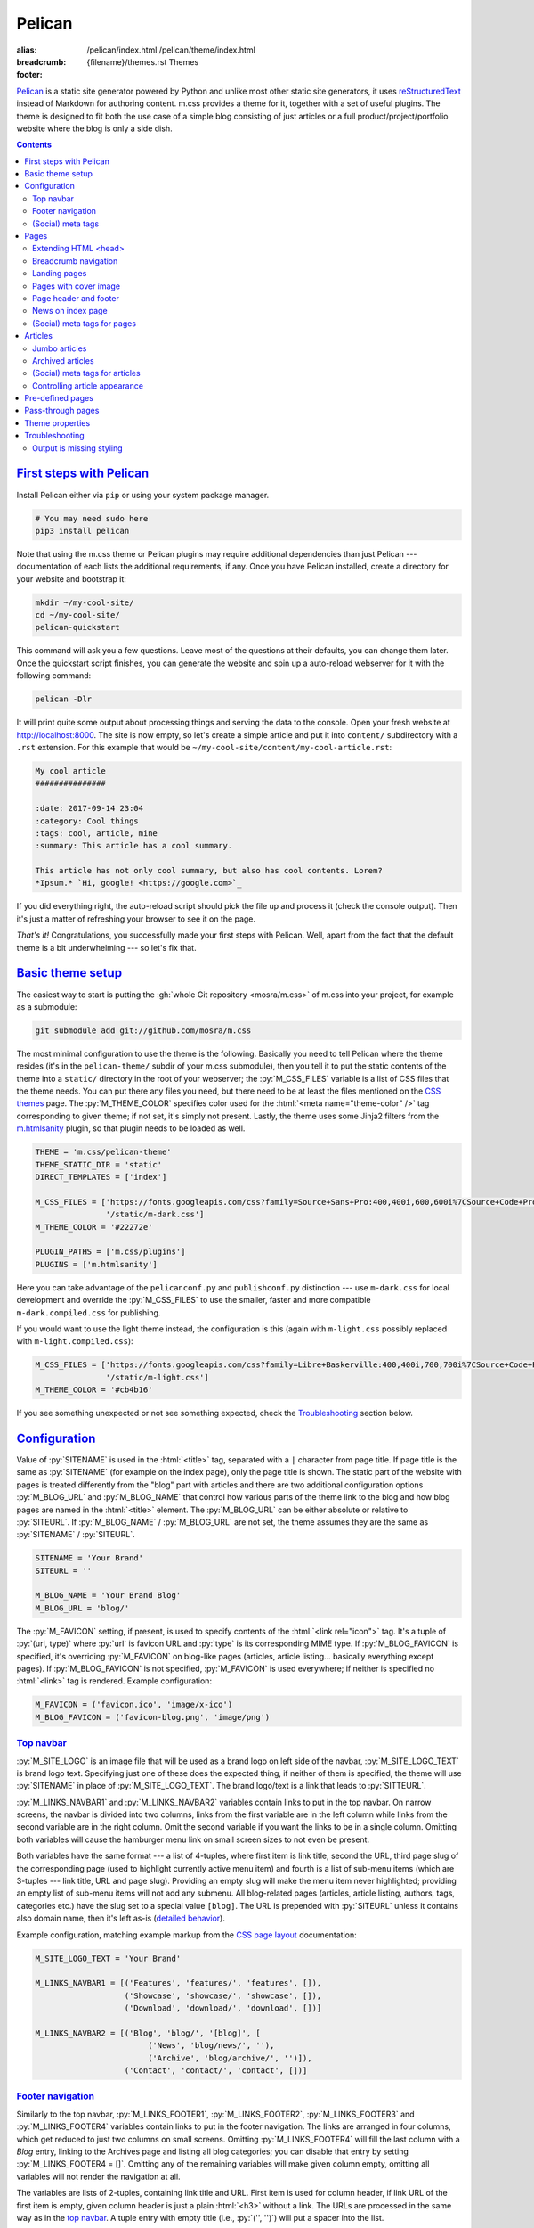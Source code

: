 ..
    This file is part of m.css.

    Copyright © 2017, 2018, 2019 Vladimír Vondruš <mosra@centrum.cz>

    Permission is hereby granted, free of charge, to any person obtaining a
    copy of this software and associated documentation files (the "Software"),
    to deal in the Software without restriction, including without limitation
    the rights to use, copy, modify, merge, publish, distribute, sublicense,
    and/or sell copies of the Software, and to permit persons to whom the
    Software is furnished to do so, subject to the following conditions:

    The above copyright notice and this permission notice shall be included
    in all copies or substantial portions of the Software.

    THE SOFTWARE IS PROVIDED "AS IS", WITHOUT WARRANTY OF ANY KIND, EXPRESS OR
    IMPLIED, INCLUDING BUT NOT LIMITED TO THE WARRANTIES OF MERCHANTABILITY,
    FITNESS FOR A PARTICULAR PURPOSE AND NONINFRINGEMENT. IN NO EVENT SHALL
    THE AUTHORS OR COPYRIGHT HOLDERS BE LIABLE FOR ANY CLAIM, DAMAGES OR OTHER
    LIABILITY, WHETHER IN AN ACTION OF CONTRACT, TORT OR OTHERWISE, ARISING
    FROM, OUT OF OR IN CONNECTION WITH THE SOFTWARE OR THE USE OR OTHER
    DEALINGS IN THE SOFTWARE.
..

Pelican
#######

:alias:
    /pelican/index.html
    /pelican/theme/index.html
:breadcrumb: {filename}/themes.rst Themes
:footer:
    .. note-dim::
        :class: m-text-center

        `« Writing reST content <{filename}/themes/writing-rst-content.rst>`_ | `Themes <{filename}/themes.rst>`_

.. role:: html(code)
    :language: html
.. role:: py(code)
    :language: py
.. role:: rst(code)
    :language: rst
.. role:: sh(code)
    :language: sh
.. |x| unicode:: U+00D7 .. nicer multiply sign

`Pelican <https://getpelican.com/>`_ is a static site generator powered by
Python and unlike most other static site generators, it uses
`reStructuredText <http://docutils.sourceforge.net/rst.html>`_ instead of
Markdown for authoring content. m.css provides a theme for it, together with a
set of useful plugins. The theme is designed to fit both the use case of a
simple blog consisting of just articles or a full product/project/portfolio
website where the blog is only a side dish.

.. button-success:: https://magnum.graphics

    Live demo

    magnum.graphics

.. contents::
    :class: m-block m-default

`First steps with Pelican`_
===========================

Install Pelican either via ``pip`` or using your system package manager.

.. note-danger::

    In order to use the m.css theme or `plugins <{filename}/plugins.rst>`_, you
    need to install Pelican 4 and the Python 3 version of it. Most of the
    plugins work with Python 3.4, while some (such as the
    `math plugin <{filename}/plugins/math-and-code.rst#math>`_) need 3.5.
    Python 2 is not supported and compatibility with Pelican 3.7 has been
    dropped.

.. code:: sh

    # You may need sudo here
    pip3 install pelican

Note that using the m.css theme or Pelican plugins may require additional
dependencies than just Pelican --- documentation of each lists the additional
requirements, if any. Once you have Pelican installed, create a directory for
your website and bootstrap it:

.. code:: sh

    mkdir ~/my-cool-site/
    cd ~/my-cool-site/
    pelican-quickstart

This command will ask you a few questions. Leave most of the questions at their
defaults, you can change them later. Once the quickstart script finishes, you
can generate the website and spin up a auto-reload webserver for it with the
following command:

.. code:: sh

    pelican -Dlr

It will print quite some output about processing things and serving the data to
the console. Open your fresh website at http://localhost:8000. The site is now
empty, so let's create a simple article and put it into ``content/``
subdirectory with a ``.rst`` extension. For this example that would be
``~/my-cool-site/content/my-cool-article.rst``:

.. code:: rst

    My cool article
    ###############

    :date: 2017-09-14 23:04
    :category: Cool things
    :tags: cool, article, mine
    :summary: This article has a cool summary.

    This article has not only cool summary, but also has cool contents. Lorem?
    *Ipsum.* `Hi, google! <https://google.com>`_

If you did everything right, the auto-reload script should pick the file up and
process it (check the console output). Then it's just a matter of refreshing
your browser to see it on the page.

*That's it!* Congratulations, you successfully made your first steps with
Pelican. Well, apart from the fact that the default theme is a bit
underwhelming --- so let's fix that.

`Basic theme setup`_
====================

The easiest way to start is putting the
:gh:`whole Git repository <mosra/m.css>` of m.css into your project, for
example as a submodule:

.. code:: sh

    git submodule add git://github.com/mosra/m.css

The most minimal configuration to use the theme is the following. Basically you
need to tell Pelican where the theme resides (it's in the ``pelican-theme/``
subdir of your m.css submodule), then you tell it to put the static contents of
the theme into a ``static/`` directory in the root of your webserver; the
:py:`M_CSS_FILES` variable is a list of CSS files that the theme needs. You can
put there any files you need, but there need to be at least the files mentioned
on the `CSS themes <{filename}/css/themes.rst>`_ page. The :py:`M_THEME_COLOR`
specifies color used for the :html:`<meta name="theme-color" />` tag
corresponding to given theme; if not set, it's simply not present. Lastly, the
theme uses some Jinja2 filters from the `m.htmlsanity <{filename}/plugins/htmlsanity.rst>`_
plugin, so that plugin needs to be loaded as well.

.. code:: py

    THEME = 'm.css/pelican-theme'
    THEME_STATIC_DIR = 'static'
    DIRECT_TEMPLATES = ['index']

    M_CSS_FILES = ['https://fonts.googleapis.com/css?family=Source+Sans+Pro:400,400i,600,600i%7CSource+Code+Pro:400,400i,600',
                   '/static/m-dark.css']
    M_THEME_COLOR = '#22272e'

    PLUGIN_PATHS = ['m.css/plugins']
    PLUGINS = ['m.htmlsanity']

Here you can take advantage of the ``pelicanconf.py`` and ``publishconf.py``
distinction --- use ``m-dark.css`` for local development and override the
:py:`M_CSS_FILES` to use the smaller, faster and more compatible ``m-dark.compiled.css``
for publishing.

If you would want to use the light theme instead, the configuration is this
(again with ``m-light.css`` possibly replaced with ``m-light.compiled.css``):

.. code:: py

    M_CSS_FILES = ['https://fonts.googleapis.com/css?family=Libre+Baskerville:400,400i,700,700i%7CSource+Code+Pro:400,400i,600',
                   '/static/m-light.css']
    M_THEME_COLOR = '#cb4b16'

.. note-info::

    To reduce confusion, new configuration variables specific to m.css theme
    and plugins are prefixed with ``M_``. Configuration variables without
    prefix are builtin Pelican options.

If you see something unexpected or not see something expected, check the
`Troubleshooting`_ section below.

`Configuration`_
================

Value of :py:`SITENAME` is used in the :html:`<title>` tag, separated with a
``|`` character from page title. If page title is the same as :py:`SITENAME`
(for example on the index page), only the page title is shown. The static part
of the website with pages is treated differently from the "blog" part with
articles and there are two additional configuration options :py:`M_BLOG_URL` and
:py:`M_BLOG_NAME` that control how various parts of the theme link to the blog
and how blog pages are named in the :html:`<title>` element. The :py:`M_BLOG_URL`
can be either absolute or relative to :py:`SITEURL`. If :py:`M_BLOG_NAME` /
:py:`M_BLOG_URL` are not set, the theme assumes they are the same as
:py:`SITENAME` / :py:`SITEURL`.

.. code:: py

    SITENAME = 'Your Brand'
    SITEURL = ''

    M_BLOG_NAME = 'Your Brand Blog'
    M_BLOG_URL = 'blog/'

The :py:`M_FAVICON` setting, if present, is used to specify contents of the
:html:`<link rel="icon">` tag. It's a tuple of :py:`(url, type)` where
:py:`url` is favicon URL and :py:`type` is its corresponding MIME type. If
:py:`M_BLOG_FAVICON` is specified, it's overriding :py:`M_FAVICON` on blog-like
pages (articles, article listing... basically everything except pages). If
:py:`M_BLOG_FAVICON` is not specified, :py:`M_FAVICON` is used everywhere; if
neither is specified no :html:`<link>` tag is rendered. Example configuration:

.. code:: py

    M_FAVICON = ('favicon.ico', 'image/x-ico')
    M_BLOG_FAVICON = ('favicon-blog.png', 'image/png')

`Top navbar`_
-------------

:py:`M_SITE_LOGO` is an image file that will be used as a brand logo on left
side of the navbar, :py:`M_SITE_LOGO_TEXT` is brand logo text. Specifying just
one of these does the expected thing, if neither of them is specified, the
theme will use :py:`SITENAME` in place of :py:`M_SITE_LOGO_TEXT`. The brand
logo/text is a link that leads to :py:`SITTEURL`.

:py:`M_LINKS_NAVBAR1` and :py:`M_LINKS_NAVBAR2` variables contain links to put
in the top navbar. On narrow screens, the navbar is divided into two columns,
links from the first variable are in the left column while links from the
second variable are in the right column. Omit the second variable if you want
the links to be in a single column. Omitting both variables will cause the
hamburger menu link on small screen sizes to not even be present.

Both variables have the same format --- a list of 4-tuples, where first item is
link title, second the URL, third page slug of the corresponding page (used
to highlight currently active menu item) and fourth is a list of sub-menu items
(which are 3-tuples --- link title, URL and page slug). Providing an empty slug
will make the menu item never highlighted; providing an empty list of sub-menu
items will not add any submenu. All blog-related pages (articles, article
listing, authors, tags, categories etc.) have the slug set to a special value
``[blog]``. The URL is prepended with :py:`SITEURL` unless it contains also
domain name, then it's left as-is (`detailed behavior <{filename}/plugins/htmlsanity.rst#siteurl-formatting>`_).

Example configuration, matching example markup from the
`CSS page layout <{filename}/css/page-layout.rst#sub-menus-in-the-navbar>`__
documentation:

.. code:: py

    M_SITE_LOGO_TEXT = 'Your Brand'

    M_LINKS_NAVBAR1 = [('Features', 'features/', 'features', []),
                       ('Showcase', 'showcase/', 'showcase', []),
                       ('Download', 'download/', 'download', [])]

    M_LINKS_NAVBAR2 = [('Blog', 'blog/', '[blog]', [
                            ('News', 'blog/news/', ''),
                            ('Archive', 'blog/archive/', '')]),
                       ('Contact', 'contact/', 'contact', [])]

`Footer navigation`_
--------------------

Similarly to the top navbar, :py:`M_LINKS_FOOTER1`, :py:`M_LINKS_FOOTER2`,
:py:`M_LINKS_FOOTER3` and :py:`M_LINKS_FOOTER4` variables contain links to put
in the footer navigation. The links are arranged in four columns, which get
reduced to just two columns on small screens. Omitting :py:`M_LINKS_FOOTER4`
will fill the last column with a *Blog* entry, linking to the Archives page and
listing all blog categories; you can disable that entry by setting
:py:`M_LINKS_FOOTER4 = []`. Omitting any of the remaining variables will make
given column empty, omitting all variables will not render the navigation at
all.

The variables are lists of 2-tuples, containing link title and URL. First item
is used for column header, if link URL of the first item is empty, given column
header is just a plain :html:`<h3>` without a link. The URLs are processed in
the same way as in the `top navbar`_. A tuple entry with empty title (i.e.,
:py:`('', '')`) will put a spacer into the list.

Footer fine print can be specified via :py:`M_FINE_PRINT`. Contents of the
variable are processed as :abbr:`reST <reStructuredText>`, so you can use all
the formatting and linking capabilities in there. If :py:`M_FINE_PRINT` is not
specified, the theme will use the following instead. Set
:py:`M_FINE_PRINT = None` to disable rendering of the fine print completely.

.. code:: py

    M_FINE_PRINT = SITENAME + """. Powered by `Pelican <https://getpelican.com>`_
        and `m.css <https://mcss.mosra.cz>`_."""

If :py:`M_FINE_PRINT` is set to :py:`None` and none of :py:`M_LINKS_FOOTER1`,
:py:`M_LINKS_FOOTER2`, :py:`M_LINKS_FOOTER3`, :py:`M_LINKS_FOOTER4` is set, the
footer is not rendered at all.

Example configuration, again matching example markup from the
`CSS page layout <{filename}/css/page-layout.rst#footer-navigation>`__
documentation, populating the last column implicitly:

.. code:: py

    M_LINKS_FOOTER1 = [('Your Brand', '/'),
                       ('Features', 'features/'),
                       ('Showcase', 'showcase/')]

    M_LINKS_FOOTER2 = [('Download', 'download/'),
                       ('Packages', 'download/packages/'),
                       ('Source', 'download/source/')]

    M_LINKS_FOOTER3 = [('Contact', ''),
                       ('E-mail', 'mailto:you@your.brand'),
                       ('GitHub', 'https://github.com/your-brand')]

    M_FINE_PRINT = """
    Your Brand. Copyright © `You <mailto:you@your.brand>`_, 2017. All rights
    reserved.
    """

`(Social) meta tags`_
---------------------

The :rst:`M_BLOG_DESCRIPTION` setting, if available, is used to populate
:html:`<meta name="description">` on the index / archive page, which can be
then shown in search engine results. For sharing pages on Twitter, Facebook and
elsewhere, it's possible to configure site-wide `Open Graph <http://ogp.me/>`_
and `Twitter Card <https://developer.twitter.com/en/docs/tweets/optimize-with-cards/overview/summary-card-with-large-image>`_
:html:`<meta>` tags:

-   ``og:site_name`` is set to :py:`M_SOCIAL_SITE_NAME`, if available
-   ``twitter:site`` / ``twitter:site:id`` is set to :py:`M_SOCIAL_TWITTER_SITE`
    / :py:`M_SOCIAL_TWITTER_SITE_ID``, if available
-   Global ``og:title`` / ``twitter:title`` is set to :py:`M_BLOG_NAME` on
    index and archive pages and to category/author/tag name on particular
    filtering pages. This is overriden by particular pages and articles.
-   Global ``og:url`` is set to :py:`M_BLOG_URL` on index and archive pages and
    to category/author/tag URL on particular filtering pages. Pagination is
    *not* included in the URL. This is overriden by particular pages and
    articles.
-   Global ``og:image`` / ``twitter:image`` is set to the
    :py:`M_SOCIAL_IMAGE` setting, if available. The image is expected to be
    smaller and square; Pelican internal linking capabilities are *not*
    supported in this setting. This can be overriden by particular pages and
    articles.
-   Global ``twitter:card`` is set to ``summary``. This is further affected by
    metadata of particular pages and articles.
-   Global ``og:description`` / ``twitter:description`` is set to
    :py:`M_SOCIAL_BLOG_SUMMARY` on index and archive pages.
-   Global ``og:type`` is set to ``website``. This is overriden by particular
    pages and articles.

See `(Social) meta tags for pages`_ and `(Social) meta tags for articles`_
sections below for page- and article-specific :html:`<meta>` tags.

.. note-danger::

    The :html:`<meta name="keywords">` tag is not supported, as it doesn't
    have any effect on search engine results at all.

Example configuration to give sane defaults to all social meta tags:

.. code:: py

    M_BLOG_NAME = "Your Brand Blog"
    M_BLOG_URL = 'https://blog.your.brand/'
    M_BLOG_DESCRIPTION = "Your Brand is the brand that provides all that\'s needed."

    M_SOCIAL_TWITTER_SITE = '@your.brand'
    M_SOCIAL_TWITTER_SITE_ID = 1234567890
    M_SOCIAL_IMAGE = 'https://your.brand/static/site.png'
    M_SOCIAL_BLOG_SUMMARY = "This is the brand you need"

.. _global-site-image:

.. block-success:: Recommended sizes for global site image

    The theme assumes that the global site image is smaller and square in order
    to appear just as a small thumbnail next to a link, not as large cover
    image above it --- the reasoning beind is that there's no point in annoying
    the users by decorating the global site links with the exact same large
    image.

    For Twitter, this is controlled explicitly by setting ``twitter:card``
    to ``summary`` instead of ``summary_large_image``, but in case of Facebook,
    it's needed to rely on their autodetection.
    `Their documentation <https://developers.facebook.com/docs/sharing/best-practices/#images>`_
    says that images smaller than 600\ |x|\ 315 px are displayed as small
    thumbnails. Square image of size 256\ |x|\ 256 px is known to work well.

    Note that the assumptions are different for pages and articles with
    explicit cover images, see `(Social) meta tags for pages`_ below for
    details.

.. note-info::

    You can see how links for default pages will display by pasting
    URL of the `article listing page <{category}examples>`_ into either
    `Facebook Debugger <https://developers.facebook.com/tools/debug/>`_ or
    `Twitter Card Validator <https://cards-dev.twitter.com/validator>`_.

It's possible to disable rendering of all social meta tags (for example for
testing purposes) by setting :py:`M_DISABLE_SOCIAL_META_TAGS` to :py:`True`.

`Pages`_
========

Page content is simply put into :html:`<main>`, wrapped in an :html:`<article>`,
in the center 10 columns on large screens and spanning the full 12 columns
elsewhere; the container is marked as `inflatable <{filename}/css/grid.rst#inflatable-nested-grid>`_.
Page title is rendered in an :html:`<h1>` and there's nothing else apart from
the page content.

Pages can override which menu item in the `top navbar`_ will be highlighted
by specifying the corresponding menu item slug in the :rst:`:highlight:` field.
If the field is not present, page's own slug is used instead.

`Extending HTML \<head\>`_
--------------------------

The :rst:`:css:` field can be used to link additional CSS files in page header.
Put one URL per line, internal link targets are expanded. Similarly :rst:`:js:`
can be used to link JavaScript files. Besides that, the :rst:`:html_header:`
field can be used to put arbitrary HTML at the end of the :html:`<head>`
element. Indenting the lines is possible by putting an escaped space in front
(the backslash and the escaped space itself won't get inserted). Example:

.. code:: rst

    Showcase
    ########

    :css:
        {static}/static/webgl.css
        {static}/static/canvas-controls.css
    :js:
        {static}/static/showcase.js
    :html_header:
        <script>
        \   function handleDrop(event) {
        \     event.preventDefault();
        \     ...
        \   }
        </script>

`Breadcrumb navigation`_
------------------------

It's common for pages to be organized in a hierarchy and the user should be
aware of it. m.css Pelican theme provides breadcrumb navigation, which is
rendered in main page heading (as described in the
`CSS page layout <{filename}/css/page-layout.rst#breadcrumb-navigation>`__
documentation) and also in page title. Breadcrumb links are taken from the
:rst:`:breadcrumb:` field, where every line is one level of hierarchy,
consisting of an internal target link (which gets properly expanded) and title
separated by whitespace.

Example usage:

.. code:: rst

    Steam engine
    ############

    :breadcrumb: {filename}/help.rst Help
                 {filename}/help/components.rst Components

.. note-info::

    You can see the breadcrumb in action on the top and bottom of this
    documentation page (and others).

`Landing pages`_
----------------

It's possible to override the default 10-column behavior for pages to make a
`landing page <{filename}/css/page-layout.rst#landing-pages>`__ with large
cover image spanning the whole window width. Put cover image URL into a
:rst:`:cover:` field, the :rst:`:landing:` field then contains
:abbr:`reST <reStructuredText>`-processed content that appears on top of the
cover image. Contents of the :rst:`:landing:` are put into a
:html:`<div class="m-container">`, you are expected to fully take care of rows
and columns in it. The :rst:`:hide_navbar_brand:` field controls visibility of
the navbar brand link. Set it to :py:`True` to hide it, default (if not
present) is :py:`False`.

.. block-warning:: Configuration

    Currently, in order to have the :rst:`:landing:` field properly parsed, you
    need to explicitly list it in :py:`FORMATTED_FIELDS`. Don't forget that
    :py:`'summary'` is already listed there.

    .. code:: py

        FORMATTED_FIELDS += ['landing']

Example of a fully custom index page that overrides the default theme index
page (which would just list all the articles) is below. Note the overriden save
destination and URL.

.. code:: rst

    Your Brand
    ##########

    :save_as: index.html
    :url:
    :cover: {static}/static/cover.jpg
    :hide_navbar_brand: True
    :landing:
        .. container:: m-row

            .. container:: m-col-m-6 m-push-m-5

                .. raw:: html

                    <h1>Your Brand</h1>

                *This is the brand you need.*

.. block-warning:: Landing page title

    To give you full control over the landing page appearance, the page title
    is not rendered in :html:`<h1>` on top of the content as with usual pages.
    Instead you are expected to provide a heading inside the :rst:`:landing:`
    field. However, due to semantic restrictions of :abbr:`reST <reStructuredText>`,
    it's not possible to use section headers inside the :rst:`:landing:` field
    and you have to work around it using raw HTML blocks, as shown in the above
    example.

.. note-info::

    You can see the landing page in action on the `main project page <{filename}/index.rst>`_.

`Pages with cover image`_
-------------------------

Besides full-blown landing pages that give you control over the whole layout,
you can add cover images to regular pages by just specifying the :rst:`:cover:`
field but omitting the :rst:`:landing:` field. See corresponding section
`in the CSS page layout docs <{filename}/css/page-layout.rst#pages-with-cover-image>`_
for details about how the cover image affects page layout.

.. note-info::

    Real-world example of a page with cover image can be seen on the
    `Magnum Engine website <https://magnum.graphics/features/extensions/>`_.

`Page header and footer`_
-------------------------

It's possible to add extra :abbr:`reST <reStructuredText>`-processed content
(such as page-specific navigation) before and after the page contents by
putting it into :rst:`:header:` / :rst:`:footer:` fields. Compared to having
these directly in page content, these will be put semantically outside the page
:html:`<article>` element (so even before the :html:`<h1>` heading and after
the last :html:`<section>` ends). The header / footer is put, equivalently to
page content, in the center 10 columns on large screens and spanning the full
12 columns elsewhere; the container is marked as `inflatable`_. Example of a
page-specific footer navigation, extending the breadcrumb navigation from
above:

.. code:: rst

    Steam engine
    ############

    :breadcrumb: {filename}/help.rst Help
                 {filename}/help/components.rst Components
    :footer:
        `« Water tank <{filename}/help/components/water-tank.rst>`_ |
        `Components <{filename}/help/components.rst>`_ |
        `Chimney » <{filename}/help/components/chimney.rst>`_

.. block-warning:: Configuration

    Similarly to landing page content, in order to have the :rst:`:header:` /
    :rst:`:footer:` fields properly parsed, you need to explicitly list them in
    :py:`FORMATTED_FIELDS`. Don't forget that :py:`'summary'` is already listed
    there.

    .. code:: py

        FORMATTED_FIELDS += ['header', 'footer']

.. note-warning::

    The :rst:`:header:` field is not supported on `landing pages`_. In case
    both :rst:`:landing:` and :rst:`:header:` is present, :rst:`:header:` is
    ignored. However, it works as expected if just :rst:`:cover:` is present.

`News on index page`_
---------------------

If you override the index page to a custom landing page, by default you lose
the list of latest articles. That might cause the website to appear stale when
you update just the blog. In order to fix that, it's possible to show a block
with latest articles on the index page using the :py:`M_NEWS_ON_INDEX` setting.
It's a tuple of :py:`(title, count)` where :py:`title` is the block header
title that acts as a link to :py:`M_BLOG_URL` and :py:`count` is the max number
of articles shown. Example configuration:

.. code:: py

    M_NEWS_ON_INDEX = ("Latest news on our blog", 3)

.. note-success::

    You can see how this block looks on the Magnum Engine main page:
    https://magnum.graphics

`(Social) meta tags for pages`_
-------------------------------

Every page has :html:`<link rel="canonical">` pointing to its URL to avoid
duplicates in search engines when using GET parameters. In addition to the
global meta tags described in `(Social) meta tags`_ above, you can use the
:rst:`:description:` field to populate :html:`<meta name="description">`. Other
than that, the field does not appear anywhere on the rendered page. If such
field is not set, the description :html:`<meta>` tag is not rendered at all.
It's recommended to add it to :py:`FORMATTED_FIELDS` so you can make use of the
`advanced typography features <{filename}/plugins/htmlsanity.rst#typography>`_
like smart quotes etc. in it:

.. code:: py

    FORMATTED_FIELDS += ['description']

The global `Open Graph`_ and `Twitter Card`_ :html:`<meta>` tags are
specialized for pages like this:

-   Page title is mapped to ``og:title`` / ``twitter:title``
-   Page URL is mapped to ``og:url``
-   The :rst:`:summary:` field is mapped to ``og:description`` /
    ``twitter:description``. Note that if the page doesn't have explicit
    summary, Pelican takes it from the first few sentences of the content and
    that may not be what you want. This is also different from the
    :rst:`:description:` field mentioned above and, unlike with articles,
    :rst:`:summary:` doesn't appear anywhere on the rendered page.
-   The :rst:`:cover:` field (e.g. the one used on `landing pages`_), if
    present, is mapped to ``og:image`` / ``twitter:image``, overriding the
    global :py:`M_SOCIAL_IMAGE` setting. The exact same file is used without
    any resizing or cropping and is assumed to be in landscape.
-   ``twitter:card`` is set to ``summary_large_image`` if :rst:`:cover:` is
    present and to ``summary`` otherwise
-   ``og:type`` is set to ``page``

Example overriding the index page with essential properties for nice-looking
social links:

.. code:: rst

    Your Brand
    ##########

    :save_as: index.html
    :url:
    :cover: {static}/static/cover.jpg
    :summary: This is the brand you need.

.. block-success:: Recommended sizes for cover images

    Unlike the global site image described in `(Social) meta tags <#global-site-image>`_,
    page-specific cover images are assumed to be larger and in landscape to
    display large on top of the link, as they should act to promote the
    particular content instead of being just a decoration.

    `Facebook recommendations for the cover image <https://developers.facebook.com/docs/sharing/best-practices/#images>`_
    say that the image should have 1.91:1 aspect ratio and be ideally at least
    1200\ |x|\ 630 px large, while `Twitter recommends <https://developer.twitter.com/en/docs/tweets/optimize-with-cards/overview/summary-card-with-large-image>`_ 2:1 aspect ratio and at
    most 4096\ |x|\ 4096 px. In case of Twitter, the large image display is
    controlled explicitly by having ``twitter:card`` set to ``summary_large_image``,
    but for Facebook one needs to rely on their autodetection. Make sure the
    image is at least 600\ |x|\ 315 px to avoid fallback to a small thumbnail.

.. note-info::

    You can see how page links will display by pasting URL of the
    `index page <{filename}/index.rst>`_ into either `Facebook Debugger`_ or
    `Twitter Card Validator`_.

`Articles`_
===========

Compared to pages, articles have additional metadata like :rst:`:date:`,
:rst:`:author:`, :rst:`:category:` and :rst:`tags` that order them and divide
them into various sections. Besides that, there's article :rst:`:summary:`,
that, unlike with pages, is displayed in the article header; other metadata are
displayed in article footer. The article can also optionally have a
:rst:`:modified:` date, which is shown as date of last update in the footer.

All article listing pages (archives, categories, tags, authors) are displaying
just the article summary and the full article content is available only on the
dedicated article page. An exception to this is the main index or archive page,
where the first article is fully expanded so the users are greeted with some
actual content instead of just a boring list of article summaries.

Article pages show a list of sections and tags in a right sidebar. By default,
list of authors is not displayed as there is usually just one author. If you
want to display the authors as well, enable it using the :py:`M_SHOW_AUTHOR_LIST`
option in the configuration:

.. code:: py

    M_SHOW_AUTHOR_LIST = True

.. note-success::

    The theme is able to recognize additional description and images for
    authors, categories and tags from the
    `Metadata plugin <{filename}/plugins/metadata.rst>`_, if you enable it.

`Jumbo articles`_
-----------------

`Jumbo articles <{filename}/css/page-layout.rst#jumbo-articles>`__ are made
by including the :rst:`:cover:` field containing URL of the cover image.
Besides that, if the title contains an em-dash (---), it gets split into a
title and subtitle that's then rendered in a different font size. Example:

.. code:: rst

    An article --- a jumbo one
    ##########################

    :cover: {static}/static/ship.jpg
    :summary: Article summary paragraph.

    Article contents.

Sidebar with tag, category and author list shown in the classic article layout
on the right is moved to the bottom for jumbo articles. In case you need to
invert text color on cover, add a :rst:`:class:` field containing the
``m-inverted`` CSS class.

.. note-info::

    You can compare how an article with nearly the same contents looks as
    `a normal article <{filename}/examples/article.rst>`_ and a
    `jumbo article <{filename}/examples/jumbo-article.rst>`_.

`Archived articles`_
--------------------

It's possible to mark articles and archived by setting the :rst:`:archived:`
field to :py:`True`. In addition to that, you can display an arbitrary
formatted block on the article page on top of article contents right below the
summary. The content of the block is controlled by the
:py:`M_ARCHIVED_ARTICLE_BADGE` setting, containinig
:abbr:`reST <reStructuredText>`-formatted markup. The ``{year}`` placeholder,
if present, is replaced with the article year. If the setting is not present,
no block is rendered at all. Example setting:

.. code:: py

    M_ARCHIVED_ARTICLE_BADGE = """
    .. container:: m-note m-warning

        This article is from {year}. **It's old.** Deal with it.
    """

`(Social) meta tags for articles`_
----------------------------------

Every article has :html:`<link rel="canonical">` pointing to its URL to avoid
duplicates in search engines when using GET parameters. In addition to the
global meta tags described in `(Social) meta tags`_ above, you can use the
:rst:`:description:` field to populate :html:`<meta name="description">`. Other
than that, the field doesn't appear anywhere in the rendered article.  If such
field is not set, the description :html:`<meta>` tag is not rendered at all.
Again, it's recommended to add it to :py:`FORMATTED_FIELDS`.

The global `Open Graph`_ and `Twitter Card`_ :html:`<meta>` tags are
specialized for articles like this:

-   Article title is mapped to ``og:title`` / ``twitter:title``
-   Article URL is mapped to ``og:url``
-   The :rst:`:summary:` field is mapped to ``og:description`` /
    ``twitter:description``. Note that if the article doesn't have explicit
    summary, Pelican takes it from the first few sentences of the content and
    that may not be what you want. This is also different from the
    :rst:`:description:` field mentioned above.
-   The :rst:`:cover:` field from `jumbo articles`_, if present, is mapped to
    ``og:image`` / ``twitter:image``, overriding the global :py:`M_SOCIAL_IMAGE`
    setting. The exact same file is used without any resizing or cropping and
    is assumed to be in landscape. See `(Social) meta tags for pages`_ above
    for image size recommendations.
-   ``twitter:card`` is set to ``summary_large_image`` if :rst:`:cover:` is
    present and to ``summary`` otherwise
-   ``og:type`` is set to ``article``

.. note-success::

    Additional social meta tags (such as author or category info) are be
    exposed by the `Metadata plugin <{filename}/plugins/metadata.rst>`_.

.. note-info::

    You can see how article links will display by pasting
    URL of e.g. the `jumbo article`_ into either `Facebook Debugger`_ or
    `Twitter Card Validator`_.

`Controlling article appearance`_
---------------------------------

By default, the theme assumes that you provide an explicit :rst:`:summary:`
field for each article. The summary is then displayed on article listing page
and also prepended to fully expanded article. If your :rst:`:summary:` is
automatically generated by Pelican or for any other reason repeats article
content, it might not be desirable to show it in combination with article
content. This can be configured via the following setting:

.. code:: py

    M_HIDE_ARTICLE_SUMMARY = True

There's also a possibility to control this on a per-article basis by setting
:rst:`:hide_summary:` to either :py:`True` or :py:`False`. If both global and
per-article setting is present, article-specific setting has a precedence.
Example:

.. code:: rst

    An article without explicit summary
    ###################################

    :cover: {static}/static/ship.jpg
    :hide_summary: True

    Implicit article summary paragraph.

    Article contents.

.. note-info::

    Here's the visual appearance of an `article without explicit summary <{filename}/examples/article-hide-summary.rst>`_
    and a corresponding `jumbo article <{filename}/examples/jumbo-article-hide-summary.rst>`__.

As noted above, the first article is by default fully expanded on index and
archive page. However, sometimes the article is maybe too long to be expanded
or you might want to not expand any article at all. This can be controlled
either globally using the following setting:

.. code:: py

    M_COLLAPSE_FIRST_ARTICLE = True

Or, again, on a per-article basis, by setting :rst:`:collapse_first:` to either
:py:`True` or :py:`False`. If both global and per-article setting is present,
article-specific setting has a precedence.

`Pre-defined pages`_
====================

With the default configuration above the index page is just a list of articles
with the first being expanded; the archives page is basically the same. If you
want to have a custom index page (for example a `landing page <#landing-pages>`_),
remove :py:`'index'` from the :py:`DIRECT_TEMPLATES` setting and keep just
:py:`'archives'` for the blog front page. Also you may want to enable
pagination for the archives, as that's not enabled by default:

.. code:: py

    # Defaults to ['index', 'categories', 'authors', 'archives']
    DIRECT_TEMPLATES = ['archives']

    # Defaults to {'index': None, 'tag': None, 'category': None, 'author': None}
    PAGINATED_TEMPLATES = {'archives': None, 'tag': None, 'category': None, 'author': None}

.. note-warning::

    The m.css Pelican theme doesn't provide per-year, per-month or per-day
    archive pages or category, tag, author *list* pages at the moment ---
    that's why the above :py:`DIRECT_TEMPLATES` setting omits them. List of
    categories and tags is available in a sidebar from any article or article
    listing page.

Every category, tag and author has its own page that lists corresponding
articles in a way similar to the index or archives page, but without the first
article expanded. On the top of the page there is a note stating what condition
the articles are filtered with.

.. note-info::

    See how an example `category page looks <{category}Examples>`_.

Index, archive and all category/tag/author pages are paginated based on the
:py:`DEFAULT_PAGINATION` setting --- on the bottom of each page there are link
to prev and next page, besides that there's :html:`<link rel="prev">` and
:html:`<link rel="next">` that provides the same as a hint to search engines.

`Pass-through pages`_
=====================

Besides `pages`_, `articles`_ and `pre-defined pages`_ explained above, where
the content is always wrapped with the navbar on top and the footer bottom,
it's possible to have pages with fully custom markup --- for example various
presentation slides, demos etc. To do that, set the :rst:`:template:` metadata
to ``passthrough``. While it works with :abbr:`reST <reStructuredText>`
sources, this is best combined with raw HTML input. Pelican will copy the
contents of the :html:`<body>` tag verbatim and use contents of the
:html:`<title>` element for a page title, put again in the :html:`<title>`
(*not* as a :html:`<h1>` inside :html:`<body>`). Besides that, you can specify
additional metadata using the :html:`<meta name="key" content="value" />` tags:

-   :html:`<meta name="template" content="passthrough" />` needs to be always
    present in order to make Pelican use the passthrough template.
-   :html:`<meta name="css" />`, :html:`<meta name="js" />` and
    :html:`<meta name="html_header" />` specify additional CSS files,
    JavaScript files and arbitrary HTML, similarly as with normal pages. The
    ``content`` can be multiple lines, empty lines are discarded for CSS and JS
    references. Be sure to properly escape everything.
-   :html:`<meta name="class" />` can be used to add a CSS class to the
    top-level :html:`<html>` element
-   All usual Pelican metadata like ``url``, ``slug`` etc. work here as well.

Note that at the moment, the pass-through pages do not insert any of the
(social) meta tags. Example of an *input* file for a pass-through page:

.. code:: html

    <!DOCTYPE html>
    <html lang="en">
    <head>
      <title>WebGL Demo Page</title>
      <meta name="template" content="passthrough" />
      <meta name="css" content="
        m-dark.css
        https://fonts.googleapis.com/css?family=Source+Code+Pro:400,400i,600%7CSource+Sans+Pro:400,400i,600,600i
        " />
      <meta name="js" content="webgl-demo.js" />
    </head>
    <body>
    <!-- the actual page body -->
    </body>
    </html>

`Theme properties`_
===================

The theme markup is designed to have readable, nicely indented output. The code
is valid HTML5 and should be parsable as XML.

.. note-danger::

    This is one of the main goals of this project. Please
    :gh:`report a bug <mosra/m.css/issues/new>` if it's not like that.

`Troubleshooting`_
==================

`Output is missing styling`_
----------------------------

If you are on Windows and don't have Git symlinks enabled, empty CSS files
might get copied. The solution is either to reinstall Git with symlinks enabled
or manually copy all ``*.css`` files from ``css/`` to
``pelican-theme/static/``, replacing the broken symlinks present there.
